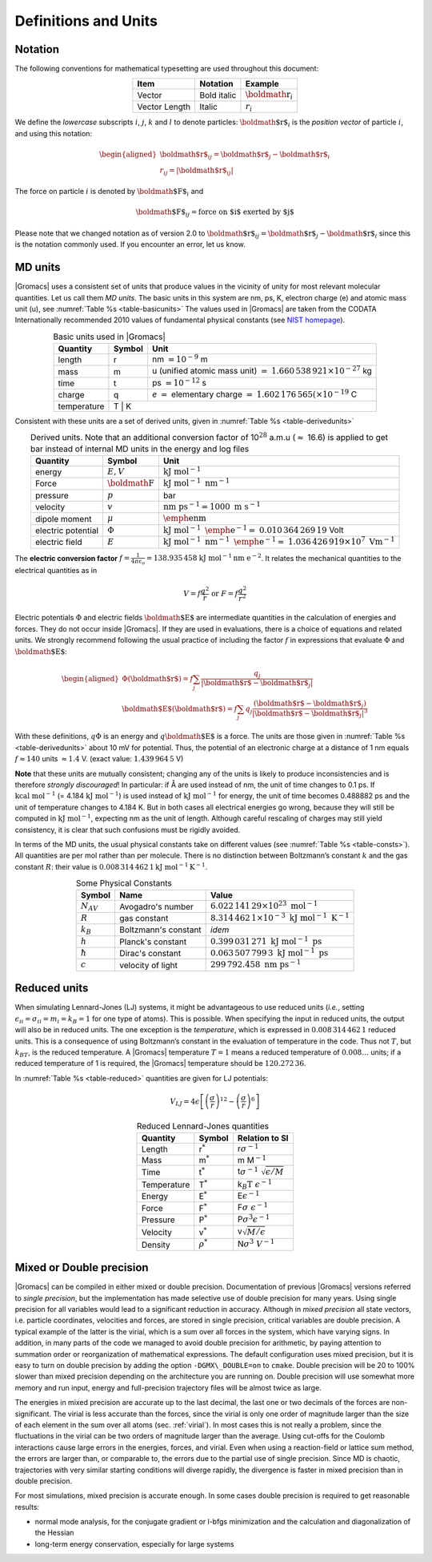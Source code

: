 .. _defunits:

Definitions and Units
=====================

Notation
--------

The following conventions for mathematical typesetting are used
throughout this document:

.. |vecex| replace:: :math:`{\mbox{\boldmath{$r$}}_i}`
.. |lenex| replace:: :math:`r_i`

.. table:: 
    :align: center
    :widths: auto

    +---------------+-------------+---------+
    | Item          | Notation    | Example |
    +===============+=============+=========+
    | Vector        | Bold italic | |vecex| |
    +---------------+-------------+---------+
    | Vector Length | Italic      | |lenex| |
    +---------------+-------------+---------+

We define the *lowercase* subscripts :math:`i`, :math:`j`, :math:`k` and
:math:`l` to denote particles: :math:`{\mbox{\boldmath ${r}$}}_i` is the
*position vector* of particle :math:`i`, and using this notation:

.. math::

   \begin{aligned}
   {\mbox{\boldmath ${r}$}}_ij	=	{\mbox{\boldmath ${r}$}}_j-{{\mbox{\boldmath ${r}$}}_i}\\
   {r_{ij}}=	| {\mbox{\boldmath ${r}$}}_ij | \end{aligned}

The force on particle :math:`i` is denoted by
:math:`{\mbox{\boldmath ${F}$}}_i` and

.. math:: {\mbox{\boldmath ${F}$}}_{ij} = \mbox{force on $i$ exerted by $j$}

Please note that we changed notation as of version 2.0 to
:math:`{\mbox{\boldmath ${r}$}}_ij={\mbox{\boldmath ${r}$}}_j-{{\mbox{\boldmath ${r}$}}_i}`
since this is the notation commonly used. If you encounter an error, let
us know.

MD units
--------

|Gromacs| uses a consistent set of units that produce values in the
vicinity of unity for most relevant molecular quantities. Let us call
them *MD units*. The basic units in this system are nm, ps, K, electron
charge (e) and atomic mass unit (u), see :numref:`Table %s <table-basicunits>`
The values used in |Gromacs| are
taken from the CODATA Internationally recommended 2010 values of
fundamental physical constants (see `NIST homepage <http://nist.gov>`__). 

.. |tnm| replace:: nm :math:`= 10^{-9}` m
.. |tu1| replace:: u (unified atomic mass unit) :math:`=`
.. |tu2| replace:: :math:`1.660\,538\,921 \times 10^{-27}` kg
.. |tti| replace:: ps :math:`= 10^{-12}` s
.. |tc1| replace:: *e* :math:`=` elementary charge :math:`=`
.. |tc2| replace:: :math:`1.602\,176\,565(\times 10^{-19}` C
.. |tte| replace:: K

.. _table-basicunits:

.. table:: Basic units used in |Gromacs|
    :align: center
    :widths: auto

    +--------------+--------+-------+
    | Quantity     | Symbol | Unit  |
    +==============+========+=======+
    | length       |     r  | |tnm| |
    +--------------+--------+-------+
    | mass         |     m  | |tu1| |
    |              |        | |tu2| |
    +--------------+--------+-------+
    | time         |     t  | |tti| |
    +--------------+--------+-------+
    | charge       |     q  | |tc1| |
    |              |        | |tc2| |
    +--------------+--------+-------+
    | temperature  |     T  | |tte| |
    +--------------+----------------+




Consistent
with these units are a set of derived units, given in
:numref:`Table %s <table-derivedunits>`

.. |tse|  replace:: :math:`E,V`
.. |tsf|  replace:: :math:`{\mbox{\boldmath{$F$}}}`
.. |tsp|  replace:: :math:`p`
.. |tsv|  replace:: :math:`v`
.. |tsd|  replace:: :math:`\mu`
.. |tsep| replace:: :math:`\Phi`
.. |tsef| replace:: :math:`E`
.. |tdue|   replace:: :math:`\mathrm{kJ~mol}^{-1}`
.. |tduf|   replace:: :math:`\mathrm{kJ~mol}^{-1}~\mathrm{nm}^{-1}`
.. |tdup|   replace:: bar
.. |tduv|   replace:: :math:`\mathrm{nm~ps}^{-1} = 1000\mathrm{~m~s}^{-1}`
.. |tdud|   replace:: :math:`\mathrm{\emph{e}nm}`
.. |tduep1| replace:: :math:`\mathrm{kJ~mol}^{-1}\mathrm{~\emph{e}}^{-1} =`
.. |tduep2| replace:: :math:`0.010\,364\,269\,19` Volt       
.. |tduef1| replace:: :math:`\mathrm{kJ~mol}^{-1}\mathrm{~nm}^{-1}\mathrm{~\emph{e}}^{-1} =`
.. |tduef2| replace:: :math:`1.036\,426\,919 \times 10^7\mathrm{~V m}^{-1}`

.. _table-derivedunits:

.. table::
    Derived units. Note that an additional conversion factor of 10\ :math:`^{28}` a.m.u (\ :math:`\approx` 16.6)
    is applied to get bar instead of internal MD units in the energy and
    log files
    :align: center
    :widths: auto

    +--------------------+--------+----------+
    | Quantity           | Symbol | Unit     |
    +====================+========+==========+
    | energy             | |tse|  | |tdue|   |
    +--------------------+--------+----------+
    | Force              | |tsf|  | |tduf|   |
    +--------------------+--------+----------+
    | pressure           | |tsp|  | |tdup|   |
    +--------------------+--------+----------+
    | velocity           | |tsv|  | |tduv|   |
    +--------------------+--------+----------+
    | dipole moment      | |tsd|  | |tdud|   |
    +--------------------+--------+----------+
    | electric potential | |tsep| | |tduep1| |
    |                    |        | |tduep2| |
    +--------------------+--------+----------+
    | electric field     | |tsef| | |tduef1| |
    |                    |        | |tduef2| |
    +--------------------+--------+----------+


The **electric conversion factor**
:math:`f=\frac{1}{4 \pi \varepsilon_o}={138.935\,458}`
:math:`\mathrm{kJ}~\mathrm{mol}^{-1}\mathrm{nm}~\mathrm{ e}^{-2}`.
It relates the mechanical quantities to the electrical quantities as in

.. math:: V = f \frac{q^2}{r} \mbox{\ \ or\ \ } F = f \frac{q^2}{r^2}

Electric potentials :math:`\Phi` and electric fields
:math:`{\mbox{\boldmath ${E}$}}` are intermediate quantities in the
calculation of energies and forces. They do not occur inside |Gromacs|. If
they are used in evaluations, there is a choice of equations and related
units. We strongly recommend following the usual practice of including
the factor :math:`f` in expressions that evaluate :math:`\Phi` and
:math:`{\mbox{\boldmath ${E}$}}`:

.. math::

   \begin{aligned}
   \Phi({\mbox{\boldmath ${r}$}}) = f \sum_j \frac{q_j}{| {\mbox{\boldmath ${r}$}}-{\mbox{\boldmath ${r}$}}_j | } 	\\
   {\mbox{\boldmath ${E}$}}({\mbox{\boldmath ${r}$}}) = f \sum_j q_j \frac{({\mbox{\boldmath ${r}$}}-{\mbox{\boldmath ${r}$}}_j)}{| {\mbox{\boldmath ${r}$}}-{\mbox{\boldmath ${r}$}}_j| ^3}\end{aligned}

With these definitions, :math:`q\Phi` is an energy and
:math:`q{\mbox{\boldmath ${E}$}}` is a force. The units are those given
in :numref:`Table %s <table-derivedunits>`
about 10 mV for potential.
Thus, the potential of an electronic charge at a distance of 1 nm equals
:math:`f \approx 140` units :math:`\approx 1.4` V.
(exact value: :math:`1.439\,964\,5` V)

**Note** that these units are mutually consistent; changing any of the
units is likely to produce inconsistencies and is therefore *strongly
discouraged*! In particular: if Å are used instead of nm, the unit of
time changes to 0.1 ps. If :math:`\mathrm{kcal}~\mathrm{mol}^{-1}` (= 4.184
:math:`\mathrm{kJ~mol}^{-1}`) is used instead of :math:`\mathrm{kJ~mol}^{-1}` for energy,
the unit of time becomes 0.488882 ps and the unit of temperature changes
to 4.184 K. But in both cases all electrical energies go wrong, because
they will still be computed in :math:`\mathrm{kJ~mol}^{-1}`, expecting nm as
the unit of length. Although careful rescaling of charges may still
yield consistency, it is clear that such confusions must be rigidly
avoided.

In terms of the MD units, the usual physical constants take on different
values (see :numref:`Table %s <table-consts>`). All quantities are per
mol rather than per molecule. There is no distinction between
Boltzmann’s constant :math:`k` and the gas constant :math:`R`: their
value is :math:`0.008\,314\,462\,1\mathrm{kJ~mol}^{-1} \mathrm{K}^{-1}`.

.. _table-consts:

.. table:: 
    Some Physical Constants
    :align: center
    :widths: auto

    +----------------+----------------------+--------------------------------------------------------------------------+
    | Symbol         | Name                 | Value                                                                    |
    +================+======================+==========================================================================+
    | :math:`N_{AV}` | Avogadro's number    | :math:`6.022\,141\,29\times 10^{23}~\mathrm{mol}^{-1}`                   |
    +----------------+----------------------+--------------------------------------------------------------------------+
    | :math:`R`      | gas constant         | :math:`8.314\,462\,1\times 10^{-3}~\mathrm{kJ~mol}^{-1}~\mathrm{K}^{-1}` |
    +----------------+----------------------+--------------------------------------------------------------------------+
    | :math:`k_B`    | Boltzmann's constant | *idem*                                                                   |
    +----------------+----------------------+--------------------------------------------------------------------------+
    | :math:`h`      | Planck's constant    | :math:`0.399\,031\,271~\mathrm{kJ~mol}^{-1}~\mathrm{ps}`                 |
    +----------------+----------------------+--------------------------------------------------------------------------+
    | :math:`\hbar`  | Dirac's constant     | :math:`0.063\,507\,799\,3~\mathrm{kJ~mol}^{-1}~\mathrm{ps}`              |
    +----------------+----------------------+--------------------------------------------------------------------------+
    | :math:`c`      | velocity of light    | :math:`299\,792.458~\mathrm{nm~ps}^{-1}`                                 |
    +----------------+----------------------+--------------------------------------------------------------------------+



Reduced units
-------------

When simulating Lennard-Jones (LJ) systems, it might be advantageous to
use reduced units (*i.e.*, setting
:math:`\epsilon_{ii}=\sigma_{ii}=m_i=k_B=1` for one type of atoms). This
is possible. When specifying the input in reduced units, the output will
also be in reduced units. The one exception is the *temperature*, which
is expressed in :math:`0.008\,314\,462\,1` reduced units. This is a
consequence of using Boltzmann’s constant in the evaluation of
temperature in the code. Thus not :math:`T`, but :math:`k_BT`, is the
reduced temperature. A |Gromacs| temperature :math:`T=1` means a reduced
temperature of :math:`0.008\ldots` units; if a reduced temperature of 1
is required, the |Gromacs| temperature should be :math:`120.272\,36`.

In :numref:`Table %s <table-reduced>`
quantities are given for LJ
potentials:

.. math:: V_{LJ} = 4\epsilon \left[ \left(\frac{\sigma}{r}\right)^{12} - \left(\frac{\sigma}{r}\right)^{6} \right]

.. _table-reduced:

.. table:: 
    Reduced Lennard-Jones quantities
    :align: center
    :widths: auto

    +-------------+----------------+------------------------------------------+
    | Quantity    | Symbol         | Relation to SI                           |
    +=============+================+==========================================+
    | Length      | r\ :math:`^*`  | r\ :math:`\sigma^{-1}`                   |
    +-------------+----------------+------------------------------------------+
    | Mass        | m\ :math:`^*`  | m M\ :math:`^{-1}`                       |
    +-------------+----------------+------------------------------------------+
    | Time        | t\ :math:`^*`  | t\ :math:`\sigma^{-1}~\sqrt{\epsilon/M}` |
    +-------------+----------------+------------------------------------------+
    | Temperature | T\ :math:`^*`  | k\ :math:`_B\mathrm{T}~\epsilon^{-1}`    |
    +-------------+----------------+------------------------------------------+
    | Energy      | E\ :math:`^*`  | E\ :math:`\epsilon^{-1}`                 |
    +-------------+----------------+------------------------------------------+
    | Force       | F\ :math:`^*`  | F\ :math:`\sigma~\epsilon^{-1}`          |
    +-------------+----------------+------------------------------------------+
    | Pressure    | P\ :math:`^*`  | P\ :math:`\sigma ^3 \epsilon^{-1}`       |
    +-------------+----------------+------------------------------------------+
    | Velocity    | v\ :math:`^*`  | v\ :math:`\sqrt{M/\epsilon}`             |
    +-------------+----------------+------------------------------------------+
    | Density     | :math:`\rho^*` | N\ :math:`\sigma ^3~V^{-1}`              |
    +-------------+----------------+------------------------------------------+




Mixed or Double precision
-------------------------

|Gromacs| can be compiled in either mixed or double precision.
Documentation of previous |Gromacs| versions referred to *single
precision*, but the implementation has made selective use of double
precision for many years. Using single precision for all variables would
lead to a significant reduction in accuracy. Although in *mixed
precision* all state vectors, i.e. particle coordinates, velocities and
forces, are stored in single precision, critical variables are double
precision. A typical example of the latter is the virial, which is a sum
over all forces in the system, which have varying signs. In addition, in
many parts of the code we managed to avoid double precision for
arithmetic, by paying attention to summation order or reorganization of
mathematical expressions. The default configuration uses mixed
precision, but it is easy to turn on double precision by adding the
option ``-DGMX\_DOUBLE=on`` to ``cmake``. Double precision will be 20 to 100%
slower than mixed precision depending on the architecture you are
running on. Double precision will use somewhat more memory and run
input, energy and full-precision trajectory files will be almost twice
as large.

The energies in mixed precision are accurate up to the last decimal, the
last one or two decimals of the forces are non-significant. The virial
is less accurate than the forces, since the virial is only one order of
magnitude larger than the size of each element in the sum over all atoms
(sec. :ref:`virial`). In most cases this is not really a problem, since
the fluctuations in the virial can be two orders of magnitude larger
than the average. Using cut-offs for the Coulomb interactions cause
large errors in the energies, forces, and virial. Even when using a
reaction-field or lattice sum method, the errors are larger than, or
comparable to, the errors due to the partial use of single precision.
Since MD is chaotic, trajectories with very similar starting conditions
will diverge rapidly, the divergence is faster in mixed precision than
in double precision.

For most simulations, mixed precision is accurate enough. In some cases
double precision is required to get reasonable results:

-  normal mode analysis, for the conjugate gradient or l-bfgs
   minimization and the calculation and diagonalization of the Hessian

-  long-term energy conservation, especially for large systems

